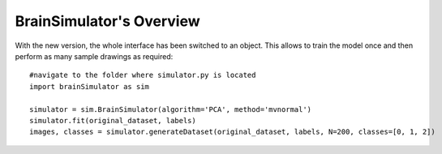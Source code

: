 BrainSimulator's Overview
===========================

With the new version, the whole interface has been switched to an object. This allows to train the model once and then perform as many sample drawings as required::

	#navigate to the folder where simulator.py is located
	import brainSimulator as sim

	simulator = sim.BrainSimulator(algorithm='PCA', method='mvnormal')
	simulator.fit(original_dataset, labels) 
	images, classes = simulator.generateDataset(original_dataset, labels, N=200, classes=[0, 1, 2])

